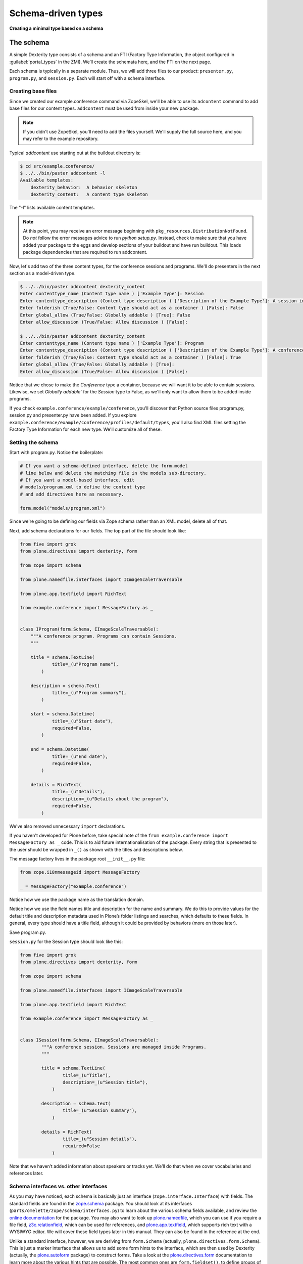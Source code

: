 Schema-driven types
=====================

**Creating a minimal type based on a schema**

The schema
------------

A simple Dexterity type consists of a schema and an FTI (Factory Type
Information, the object configured in :guilabel:`portal_types` in the ZMI).
We’ll create the schemata here, and the FTI on the next page.

Each schema is typically in a separate module. Thus, we will add three
files to our product: ``presenter.py``, ``program.py``, and ``session.py``.
Each will start off with a schema interface.

Creating base files
~~~~~~~~~~~~~~~~~~~

Since we created our example.conference command via ZopeSkel, we'll be able to use its ``adcontent`` command to add base files for our content types. ``addcontent`` must be used from inside your new package.

.. note::

    If you didn't use ZopeSkel, you'll need to add the files yourself. We'll supply the full source here, and you may refer to the example repository.

Typical `addcontent` use starting out at the buildout directory is:

.. code-block:: bash

    $ cd src/example.conference/
    $ ../../bin/paster addcontent -l
    Available templates:
        dexterity_behavior:  A behavior skeleton
        dexterity_content:   A content type skeleton

The "-l" lists available content templates.

.. note::

    At this point, you may receive an error message beginning with
    ``pkg_resources.DistributionNotFound``. Do *not* follow the error messages
    advice to run `python setup.py`. Instead, check to make sure that you have
    added your package to the eggs and develop sections of your buildout and
    have run buildout. This loads package dependencies that are required to run
    addcontent.

Now, let's add two of the three content types, for the conference sessions and programs.
We'll do presenters in the next section as a model-driven type.

.. code-block:: bash

    $ ../../bin/paster addcontent dexterity_content
    Enter contenttype_name (Content type name ) ['Example Type']: Session
    Enter contenttype_description (Content type description ) ['Description of the Example Type']: A session in a conference
    Enter folderish (True/False: Content type should act as a container ) [False]: False
    Enter global_allow (True/False: Globally addable ) [True]: False
    Enter allow_discussion (True/False: Allow discussion ) [False]:

    $ ../../bin/paster addcontent dexterity_content
    Enter contenttype_name (Content type name ) ['Example Type']: Program
    Enter contenttype_description (Content type description ) ['Description of the Example Type']: A conference program
    Enter folderish (True/False: Content type should act as a container ) [False]: True
    Enter global_allow (True/False: Globally addable ) [True]:
    Enter allow_discussion (True/False: Allow discussion ) [False]:

Notice that we chose to make the `Conference` type a container, because we will
want it to be able to contain sessions. Likewise, we set `Globally addable`` for
the `Session` type to False, as we'll only want to allow them to be added inside
programs.

If you check ``example.conference/example/conference``, you'll discover that
Python source files program.py, session.py and presenter.py have been added. If
you explore ``example.conference/example/conference/profiles/default/types``,
you'll also find XML files setting the Factory Type Information for each new
type. We'll customize all of these.

Setting the schema
~~~~~~~~~~~~~~~~~~

Start with program.py. Notice the boilerplate:

.. code-block:: python

    # If you want a schema-defined interface, delete the form.model
    # line below and delete the matching file in the models sub-directory.
    # If you want a model-based interface, edit
    # models/program.xml to define the content type
    # and add directives here as necessary.

    form.model("models/program.xml")

Since we're going to be defining our fields via Zope schema rather than an XML model, delete all of that.

Next, add schema declarations for our fields. The top part of the file should look like:

.. code-block:: python

.. code-block:: python

    from five import grok
    from plone.directives import dexterity, form

    from zope import schema

    from plone.namedfile.interfaces import IImageScaleTraversable

    from plone.app.textfield import RichText

    from example.conference import MessageFactory as _


    class IProgram(form.Schema, IImageScaleTraversable):
        """A conference program. Programs can contain Sessions.
        """

        title = schema.TextLine(
                title=_(u"Program name"),
            )

        description = schema.Text(
                title=_(u"Program summary"),
            )

        start = schema.Datetime(
                title=_(u"Start date"),
                required=False,
            )

        end = schema.Datetime(
                title=_(u"End date"),
                required=False,
            )

        details = RichText(
                title=_(u"Details"),
                description=_(u"Details about the program"),
                required=False,
            )


We've also removed unnecessary ``import`` declarations.

If you haven't developed for Plone before, take special note of the ``from example.conference import MessageFactory as _`` code. This is to aid future
internationalisation of the package. Every string that is presented to
the user should be wrapped in ``_()`` as shown with the titles and
descriptions below.

The message factory lives in the package root ``__init__.py`` file:

.. code-block:: python

    from zope.i18nmessageid import MessageFactory

    _ = MessageFactory("example.conference")

Notice how we use the package name as the translation domain.

Notice how we use the field names title and description for the name and
summary. We do this to provide values for the default title and
description metadata used in Plone’s folder listings and searches, which
defaults to these fields. In general, every type should have a title
field, although it could be provided by behaviors (more on those later).

Save program.py.

``session.py`` for the Session type should look like this:

.. code-block:: python

    from five import grok
    from plone.directives import dexterity, form

    from zope import schema

    from plone.namedfile.interfaces import IImageScaleTraversable

    from plone.app.textfield import RichText

    from example.conference import MessageFactory as _


    class ISession(form.Schema, IImageScaleTraversable):
            """A conference session. Sessions are managed inside Programs.
            """

            title = schema.TextLine(
                    title=_(u"Title"),
                    description=_(u"Session title"),
                )

            description = schema.Text(
                    title=_(u"Session summary"),
                )

            details = RichText(
                    title=_(u"Session details"),
                    required=False
                )


Note that we haven’t added information about speakers or tracks yet.
We’ll do that when we cover vocabularies and references later.

Schema interfaces vs. other interfaces
~~~~~~~~~~~~~~~~~~~~~~~~~~~~~~~~~~~~~~~

As you may have noticed, each schema is basically just an interface
(``zope.interface.Interface``) with fields.
The standard fields are found in the `zope.schema`_ package.
You should look at its interfaces
(``parts/omelette/zope/schema/interfaces.py``) to learn about the various
schema fields available, and review the `online documentation`_ for the
package. You may also want to look up `plone.namedfile`_, which you can
use if you require a file field, `z3c.relationfield`_, which can be used
for references, and `plone.app.textfield`_, which supports rich text
with a WYSIWYG editor. We will cover these field types later in this
manual. They can also be found in the reference at the end.

Unlike a standard interface, however, we are deriving from ``form.Schema``
(actually, ``plone.directives.form.Schema``). This is just a marker
interface that allows us to add some form hints to the interface, which
are then used by Dexterity (actually, the `plone.autoform`_ package) to
construct forms. Take a look at the `plone.directives.form`_
documentation to learn more about the various hints that are possible.
The most common ones are ``form.fieldset()``, to define groups of fields,
``form.widget()``, to set a widget for a particular field, and
``form.omit()`` to hide one or more fields from the form.
We will see examples of these later in the manual.

.. _zope.schema:
.. _online documentation: http://pypi.python.org/pypi/zope.schema
.. _plone.app.textfield: http://pypi.python.org/pypi/plone.app.textfield
.. _plone.autoform: http://pypi.python.org/pypi/plone.autoform
.. _plone.directives.form: http://pypi.python.org/pypi/plone.directives.form
.. _plone.namedfile: http://pypi.python.org/pypi/plone.namedfile
.. _z3c.relationfield: http://pypi.python.org/pypi/z3c.relationfield

The FTI
--------

**Adding a Factory Type Information object for the type**

With the schema in place, we just need to make our types installable. We
do this with GenericSetup. Most of this was set up when we used ``addcontent`` to add the content type boilerplate.

Look in the ``types.xml`` file in your packages ``example/conference/profiles/default`` directory:

.. code-block:: html

    <object name="portal_types">
     <object name="example.conference.program" meta_type="Dexterity FTI" />
     <object name="example.conference.session" meta_type="Dexterity FTI" />
    </object>

We use the package name as a prefix and the type name in lowercase to
create a unique name. It is important that the ``meta_type`` is
*Dexterity FTI*.

We then need to add/edit an XML file for each of the types, where the file
name matches the type name.

The ``Session`` type, in ``example.conference.session.xml``, should look like this:

.. code-block:: html

    <?xml version="1.0"?>
    <object name="example.conference.session"
       meta_type="Dexterity FTI"
       i18n:domain="example.conference" xmlns:i18n="http://xml.zope.org/namespaces/i18n">

      <!-- Basic metadata -->
      <property name="title" i18n:translate="">Session</property>
      <property name="description"
        i18n:translate="">A session in a program</property>
      <property name="icon_expr">string:${portal_url}/document_icon.png</property>
      <property name="factory">example.conference.session</property>
      <property name="global_allow">False</property>
      <property name="filter_content_types">True</property>
      <property name="allowed_content_types" />
      <property name="allow_discussion">False</property>

      <!-- schema and class used for content items -->
      <property name="schema">example.conference.session.ISession</property>
      <property name="klass">example.conference.session.Session</property>

      <property name="behaviors">
         <element value="plone.app.content.interfaces.INameFromTitle" />
       </property>

      <!-- View information -->
      <property name="link_target"></property>
      <property name="immediate_view">view</property>
      <property name="default_view">view</property>
      <property name="view_methods">
       <element value="view"/>
      </property>
      <property name="default_view_fallback">False</property>
      <property name="add_permission">cmf.AddPortalContent</property>


      <!-- Method aliases -->
      <alias from="(Default)" to="(dynamic view)" />
      <alias from="view" to="(selected layout)" />
      <alias from="edit" to="@@edit" />
      <alias from="sharing" to="@@sharing" />

      <!-- Actions -->
      <action title="View" action_id="view" category="object" condition_expr=""
        url_expr="string:${object_url}/" visible="True">
        <permission value="View" />
      </action>
      <action title="Edit" action_id="edit" category="object" condition_expr=""
        url_expr="string:${object_url}/edit" visible="True">
        <permission value="Modify portal content" />
      </action>
    </object>

There is a fair amount of boilerplate here which could actually be
omitted, because the Dexterity FTI defaults will take care of most of
this. However, it is useful to see the options available so that you
know what you can change.

The important lines here are:

-  The ``name`` attribute on the root element must match the name in
   ``types.xml`` and the filename.
-  We use the package name as the translation domain again, via
   ``i18n:domain``.
-  We set a title and description for the type
-  We also specify an icon. Here, we use a standard icon from Plone’s
   ``plone_images`` skin layer. You’ll learn more about static resources
   later.
-  We have set ``global_allow`` to ``False``,
   since these objects should only be addable inside a *Program*..
-  The schema interface is referenced by the ``schema`` property.
-  We set the ``klass`` property to the class defined in the boilerplate file.
   If you were creating this yourself, you could have instead just used
   ``plone.dexterity.content.Item`` or
   ``plone.dexterity.content.Container``.
-  We specify the name of an add permission. The default
   ``cmf.AddPortalContent`` should be used unless you configure a custom
   permission. Custom permissions are convered later in this manual.
-  We add a *behavior*. Behaviors are re-usable aspects providing
   semantics and/or schema fields. Here, we add the ``INameFromTitle``
   behavior, which will give our content object a readable id based on
   the ``title`` property. We’ll cover other behaviors later.
   We removed the IBasic behavior (which would supply title and description fields)
   as we have alternative fields.


The ``Program``, in ``example.conference.program.xml``, looks like this:

.. code-block:: html

    <?xml version="1.0"?>
    <object name="example.conference.program"
       meta_type="Dexterity FTI"
       i18n:domain="example.conference" xmlns:i18n="http://xml.zope.org/namespaces/i18n">

      <!-- Basic metadata -->
      <property name="title" i18n:translate="">Program</property>
      <property name="description"
        i18n:translate="">Conference Program</property>
      <property name="icon_expr">string:${portal_url}/folder_icon.png</property>
      <property name="factory">example.conference.program</property>
      <property name="global_allow">True</property>
      <property name="filter_content_types">True</property>
      <property name="allowed_content_types">
          <element value="example.conference.session" />
      </property>
      <property name="allow_discussion">False</property>

      <!-- schema and class used for content items -->
      <property name="schema">example.conference.program.IProgram</property>
      <property name="klass">example.conference.program.Program</property>

      <property name="behaviors">
         <element value="plone.app.content.interfaces.INameFromTitle" />
       </property>

      <!-- View information -->
      <property name="link_target"></property>
      <property name="immediate_view">view</property>
      <property name="default_view">view</property>
      <property name="view_methods">
       <element value="view"/>
      </property>
      <property name="default_view_fallback">False</property>
      <property name="add_permission">cmf.AddPortalContent</property>


      <!-- Method aliases -->
      <alias from="(Default)" to="(dynamic view)" />
      <alias from="view" to="(selected layout)" />
      <alias from="edit" to="@@edit" />
      <alias from="sharing" to="@@sharing" />

      <!-- Actions -->
      <action title="View" action_id="view" category="object" condition_expr=""
        url_expr="string:${object_url}/" visible="True">
        <permission value="View" />
      </action>
      <action title="Edit" action_id="edit" category="object" condition_expr=""
        url_expr="string:${object_url}/edit" visible="True">
        <permission value="Modify portal content" />
      </action>
    </object>

We've edited this one a little from the boilplate: the difference here is that
we filter the containable types (``filter_content_types`` and
``allowed_content_types``) to allow only ``Sessions`` to be added inside this
folder.

Testing the type
------------------

**How to start up Plone and test the type, and some trouble-shooting tips.**

With a schema and FTI for each type, and our GenericSetup profile
registered in ``configure.zcml``, we should be able to test our type. Make
sure that you have run a buildout, and then start ``./bin/instance fg`` as
normal. Add a Plone site, and go to the :guilabel:`portal_quickinstaller` in the
ZMI. You should see your package there and be able to install it.

Once installed, you should be able to add objects of the new content
types.

If Zope doesn’t start up:

-  Look for error messages on the console, and make sure you start in
   the foreground with ``./bin/instance fg``. You could have a syntax
   error or a ZCML error.

If you have a failed import for ``plone.directives.form``, make sure that you
specified the ``[grok]`` extra for ``plone.app.dexterity`` in your setup.py
install_requires.

If you don’t see your package in :guilabel:`portal_quickinstaller`:

-  Ensure that the package is either checked out by ``mr.developer`` or
   that you have a ``develop`` line in ``buildout.cfg`` to load it as a
   develop egg. ``develop = src/*`` should suffice, but you can also add
   the package explicitly, e.g. with
   ``develop = src/example.conference.``
-  Ensure that the package is actually loaded as an egg. It should be
   referenced in the ``eggs`` section under ``[instance]`` .
-  You can check that the package is correctly configured in the
   buildout by looking at the generated ``bin/instance`` script
   (``bin\instance-script.py`` on Windows). There should be a line for
   your package in the list of eggs at the top of the file.
-  Make sure that the package’s ZCML is loaded. You can do this by
   installing a ZCML slug (via the ``zcml`` option in the ``[instance]``
   section of ``buildout.cfg``) or by adding an ``<include />`` line in
   another package’s ``configure.zcml``. However, the easiest way with
   Plone 3.3 and later is to add the ``z3c.autoinclude.plugin`` entry
   point to ``setup.py``.
-  Ensure that you have added a ``<genericsetup:registerProfile />``
   stanza to ``configure.zcml``.

If the package fails to install in ``portal_quickinstaller``:

-  Look for errors in the :guilabel:`error_log` at the root of the Plone site, in
   your console, or in your log files.
-  Check the syntax and placement of the profile files. Remember that
   you need a ``types.xml`` listing your types, and corresponding files in
   ``types/*.xml``.

If your forms do not look right (e.g. you are missing custom widgets):

- Make sure your schema derives from ``form.Schema``.
- Remember that the directives require you to specify the correct field
  name, even if they are placed before or after the relevant field.
- Check that you have a ``<grok:grok package="." />`` line in
  ``configure.zcml``.

